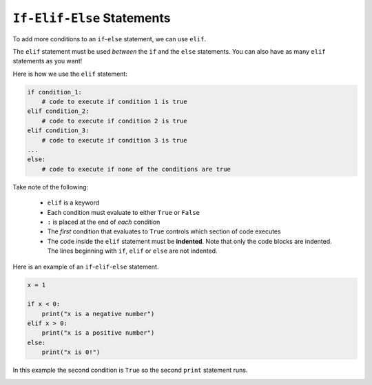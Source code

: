 ``If-Elif-Else`` Statements
===========================

To add more conditions to an ``if``-``else`` statement, we can use ``elif``.

.. image:: img/3_example1.png
    :width: 500
    :align: center

The ``elif`` statement must be used *between* the ``if`` and the ``else``
statements. You can also have as many ``elif`` statements as you want!

Here is how we use the ``elif`` statement:

.. code-block::

    if condition_1:
        # code to execute if condition 1 is true
    elif condition_2:
        # code to execute if condition 2 is true
    elif condition_3:
        # code to execute if condition 3 is true
    ...
    else:
        # code to execute if none of the conditions are true

Take note of the following:

    - ``elif`` is a keyword
    - Each condition must evaluate to either ``True`` or ``False``
    - ``:`` is placed at the end of *each* condition
    - The *first* condition that evaluates to ``True`` controls which section
      of code executes
    - The code inside the ``elif`` statement must be **indented**. Note that
      only the code blocks are indented. The lines beginning with ``if``,
      ``elif`` or ``else`` are not indented.

Here is an example of an ``if``-``elif``-``else`` statement.

.. code-block:: python

    x = 1

    if x < 0:
        print("x is a negative number")
    elif x > 0:
        print("x is a positive number")
    else:
        print("x is 0!")

In this example the second condition is ``True`` so the second ``print``
statement runs.

.. image:: img/3_example2.png
    :width: 650
    :align: center

.. dropdown:: Question 1
    :open:
    :color: info
    :icon: question

    What do you think the output of the following code will be?

    .. code-block:: python

        light = 'green'

        if light == 'green':
            print('GO!')
        elif light == 'yellow':
            print('Slow down!')
        elif light == 'red':
            print('Stop!')
        else:
            print("That can't be right. Traffic lights can't be {}.".format(light))

    .. dropdown:: Solution
        :class-title: sd-font-weight-bold
        :color: dark

        In this example the condition in the first ``if`` statement evaluates to ``True`` so the program prints ``'GO!'``.

        .. image:: img/3_question1.png
            :width: 650
            :align: center

.. dropdown:: Question 2
    :open:
    :color: info
    :icon: question

    Consider the two programs below. They are similar but not quite the same. If you set the variable ``light`` to ``'yellow'``, both programs will print *Slow down!*.

    **Program 1**

    .. code-block:: python

        light = 'yellow'

        if light == 'green':
            print('GO!')
        if light == 'yellow':
            print('Slow down!')
        if light == 'red':
            print('Stop!')

    **Program 2**

    .. code-block:: python

        light = 'yellow'

        if light == 'green':
            print('GO!')
        elif light == 'yellow':
            print('Slow down!')
        elif tlight == 'red':
            print('Stop!')
        else:
            print("That can't be right. Traffic lights can't be {}.".format(light))

    Suppose we changed the value stored in the variable ``light``. For which of the following values of ``light`` will program 1 and program 2 result in **different** outputs? *Select all that apply*.

    A.

      .. code-block:: python

        light = 'green'

    B.

      .. code-block:: python

        light = 'yellow'

    C.

      .. code-block:: python

        light = 'red'

    D.

      .. code-block:: python

        light = 'blue'

    E.

      .. code-block:: python

        light = 'purple'

    .. dropdown:: :material-regular:`lock;1.5em`  Solution
        :class-title: sd-font-weight-bold
        :color: dark

        .. :octicon:`x-circle;1em;sd-text-danger;` ``light = 'green'``

        .. :octicon:`x-circle;1em;sd-text-danger;` ``light = 'yellow'``

        .. :octicon:`x-circle;1em;sd-text-danger;` ``light = 'red'``

        .. :octicon:`issue-closed;1em;sd-text-success;` ``light = 'blue'``

        .. :octicon:`issue-closed;1em;sd-text-success;` ``light = 'purple'``


        .. In program 1, if all the conditions evaluate to ``False``, you'll see that none of the print statements execute.

        .. .. image:: img/3_question2b.png
        ..     :width: 300
        ..     :align: center

        .. In program 2, you'll see that if all of the conditions evaluate to ``False`` the final print statement saying *That can't be right. Traffic lights can't be blue* will run. Note that this is fundamentally different to program 1. If you tried to add a print at the end of program 1, it will *always* run, whereas the final print statement in program 2 only runs when all conditions are ``False``.

        .. .. image:: img/3_question2a.png
        ..     :width: 700
        ..     :align: center

        *Solution is locked*

.. dropdown:: Code challenge: Red team blue
    :color: warning
    :icon: star

    Implement the algorithm illustrated in the diagram below in Python. **Pay close attention to the indentation.**

    .. image:: img/3_question3.png
        :width: 700
        :align: center

    .. dropdown:: :material-regular:`lock;1.5em` Solution
        :class-title: sd-font-weight-bold
        :color: dark

        .. .. code-block:: python

        ..     red = 3
        ..     blue = 3

        ..     if red > blue:
        ..         print('Red team wins!')
        ..     elif blue > red:
        ..         print('Blue team wins!')
        ..     else:
        ..         print("It's a draw!")
        ..     print('Congratulations to all players!')

        .. Things to note:

        .. * In this example both conditions evaluate to ``False``, which means that the red and blue team have the same score.

        .. * The ``print('Congratulations to all players!')`` is not inside the ``if``-``elif``-``else`` statement, so it is not indented.

        *Solution is locked*
